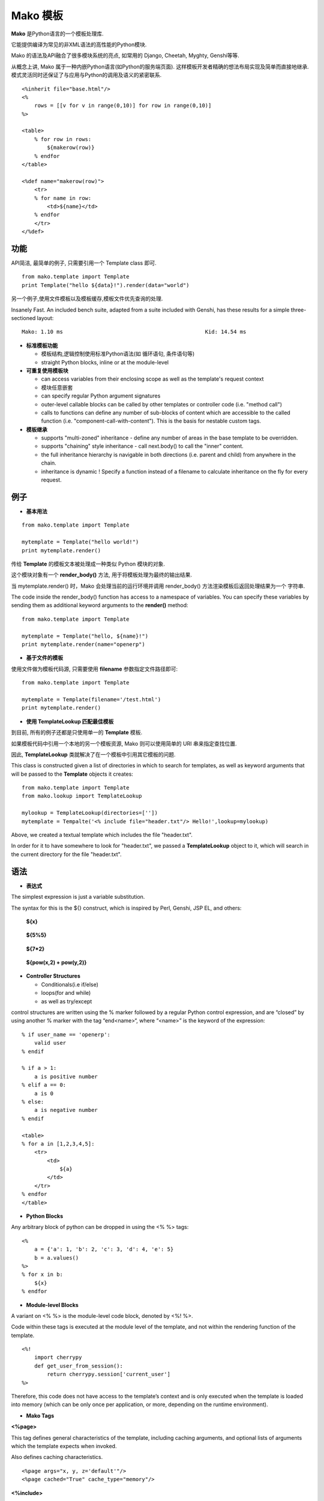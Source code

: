 .. i18n: .. _mako_template:
.. i18n: 
.. i18n: =============
.. i18n: Mako Template
.. i18n: =============
..

.. _mako_template:

=============
Mako 模板
=============

.. i18n: Mako is a template library written in Python. 
..

**Mako** 是Python语言的一个模板处理库.

.. i18n: It provides a familiar, non-XML syntax which compiles into Python modules for maximum performance.
..

它能提供编译为常见的非XML语法的高性能的Python模块.

.. i18n: Mako's syntax and API borrows from the best ideas of many others, including Django templates, Cheetah, Myghty, and Genshi. 
..

Mako 的语法及API融合了很多模块系统的亮点, 如常用的 Django, Cheetah, Myghty, Genshi等等. 

.. i18n: Conceptually, Mako is an embedded Python (i.e. Python Server Page) language, which refines the familiar ideas of 
.. i18n: componentized layout and inheritance to produce one of the most straightforward and flexible models available, 
.. i18n: while also maintaining close ties to Python calling and scoping semantics.
..

从概念上讲, Mako 属于一种内嵌Python语言(如Python的服务端页面). 这样模板开发者精确的想法布局实现及简单而直接地继承.
模式灵活同时还保证了与应用与Python的调用及语义的紧密联系.

.. i18n: ::
.. i18n: 
.. i18n: 	<%inherit file="base.html"/>
.. i18n: 	<%
.. i18n: 	    rows = [[v for v in range(0,10)] for row in range(0,10)]
.. i18n: 	%>
.. i18n: 
.. i18n: 	<table>
.. i18n: 	    % for row in rows:
.. i18n: 	        ${makerow(row)}
.. i18n: 	    % endfor
.. i18n: 	</table>
.. i18n: 
.. i18n: 	<%def name="makerow(row)">
.. i18n: 	    <tr>
.. i18n: 	    % for name in row:
.. i18n: 	        <td>${name}</td>
.. i18n: 	    % endfor
.. i18n: 	    </tr>
.. i18n: 	</%def>
..

::

	<%inherit file="base.html"/>
	<%
	    rows = [[v for v in range(0,10)] for row in range(0,10)]
	%>

	<table>
	    % for row in rows:
	        ${makerow(row)}
	    % endfor
	</table>

	<%def name="makerow(row)">
	    <tr>
	    % for name in row:
	        <td>${name}</td>
	    % endfor
	    </tr>
	</%def>

.. i18n: Features
.. i18n: ========
..

功能
========

.. i18n: Super-simple API. For basic usage, just one class, Template is needed:
..

API简洁, 最简单的例子, 只需要引用一个 Template class 即可.

.. i18n: ::
.. i18n: 
.. i18n: 	from mako.template import Template
.. i18n: 	print Template("hello ${data}!").render(data="world")
..

::

	from mako.template import Template
	print Template("hello ${data}!").render(data="world")

.. i18n: For filesystem management and template caching, add the TemplateLookup class.
..

另一个例子,使用文件模板以及模板缓存,模板文件优先查询的处理.

.. i18n: Insanely Fast. An included bench suite, adapted from a suite included with Genshi, has 
.. i18n: these results for a simple three-sectioned layout: 
..

Insanely Fast. An included bench suite, adapted from a suite included with Genshi, has 
these results for a simple three-sectioned layout: 

.. i18n: ::
.. i18n: 
.. i18n: 	Mako: 1.10 ms                                             Kid: 14.54 ms
..

::

	Mako: 1.10 ms                                             Kid: 14.54 ms

.. i18n: -	**Standard template features**
.. i18n:  
.. i18n: 	-	control structures constructed from real Python code (i.e. loops, conditionals)
.. i18n: 	-	straight Python blocks, inline or at the module-level
.. i18n: 
.. i18n: -	**Callable blocks**
.. i18n: 
.. i18n: 	-	can access variables from their enclosing scope as well as the template's request context
.. i18n: 	-	can be nested arbitrarily
.. i18n: 	-	can specify regular Python argument signatures
.. i18n: 	-	outer-level callable blocks can be called by other templates or controller code (i.e. "method call")
.. i18n: 	-	calls to functions can define any number of sub-blocks of content which are accessible to the called 
.. i18n: 		function (i.e. "component-call-with-content"). This is the basis for nestable custom tags.
.. i18n: 
.. i18n: -	**Inheritance**
.. i18n: 
.. i18n: 	-	supports "multi-zoned" inheritance - define any number of areas in the base template to be overridden.
.. i18n: 	-	supports "chaining" style inheritance - call next.body() to call the "inner" content.
.. i18n: 	-	the full inheritance hierarchy is navigable in both directions (i.e. parent and child) from anywhere in the chain.
.. i18n: 	-	inheritance is dynamic ! Specify a function instead of a filename to calculate inheritance on the fly for every request.
..

-	**标准模板功能**
 
	-	模板结构,逻辑控制使用标准Python语法(如 循环语句, 条件语句等)
	-	straight Python blocks, inline or at the module-level

-	**可重复使用模板块**

	-	can access variables from their enclosing scope as well as the template's request context
	-	模块任意嵌套
	-	can specify regular Python argument signatures
	-	outer-level callable blocks can be called by other templates or controller code (i.e. "method call")
	-	calls to functions can define any number of sub-blocks of content which are accessible to the called 
		function (i.e. "component-call-with-content"). This is the basis for nestable custom tags.

-	**模板继承**

	-	supports "multi-zoned" inheritance - define any number of areas in the base template to be overridden.
	-	supports "chaining" style inheritance - call next.body() to call the "inner" content.
	-	the full inheritance hierarchy is navigable in both directions (i.e. parent and child) from anywhere in the chain.
	-	inheritance is dynamic ! Specify a function instead of a filename to calculate inheritance on the fly for every request.

.. i18n: Examples
.. i18n: ========
..

例子
========

.. i18n: -	**Basic Usage**
..

-	**基本用法**

.. i18n: ::
.. i18n: 
.. i18n: 	from mako.template import Template
.. i18n: 
.. i18n: 	mytemplate = Template("hello world!")
.. i18n: 	print mytemplate.render()
..

::

	from mako.template import Template

	mytemplate = Template("hello world!")
	print mytemplate.render()

.. i18n: The text argument to **Template** is **compiled** into a Python module representation.
..

传给 **Template** 的模板文本被处理成一种类似 Python 模块的对象.

.. i18n: This module contains a function called render_body(),which produces the output of the template.
..

这个模块对象有一个 **render_body()** 方法, 用于将模板处理为最终的输出结果.

.. i18n: When mytemplate.render() is called, Mako sets up a runtime environment for the template and calls 
.. i18n: the render_body() function, capturing the output into a buffer and returning its string contents.
..

当 mytemplate.render() 时，Mako 会处理当前的运行环境并调用 render_body() 方法渲染模板后返回处理结果为一个
字符串.

.. i18n: The code inside the render_body() function has access to a namespace of variables. You can specify 
.. i18n: these variables by sending them as additional keyword arguments to the **render()** method:
..

The code inside the render_body() function has access to a namespace of variables. You can specify 
these variables by sending them as additional keyword arguments to the **render()** method:

.. i18n: ::
.. i18n: 
.. i18n: 	from mako.template import Template
.. i18n: 
.. i18n: 	mytemplate = Template("hello, ${name}!")
.. i18n: 	print mytemplate.render(name="openerp")
..

::

	from mako.template import Template

	mytemplate = Template("hello, ${name}!")
	print mytemplate.render(name="openerp")

.. i18n: -	**Using File-based Templates**
..

-	**基于文件的模板**

.. i18n: A **Tempalte** can also load its template source code from a file, using the filename keyword argument:
..

使用文件做为模板代码源, 只需要使用 **filename** 参数指定文件路径即可:

.. i18n: ::
.. i18n: 
.. i18n: 	from mako.template import Template
.. i18n: 
.. i18n: 	mytemplate = Template(filename='/test.html')
.. i18n: 	print mytemplate.render()
..

::

	from mako.template import Template

	mytemplate = Template(filename='/test.html')
	print mytemplate.render()

.. i18n: -	**Using TemplateLookup**
..

-	**使用 TemplateLookup 匹配最佳模板**

.. i18n: All of the examples thus far have dealt with the usage of a single **Template** object.
..

到目前, 所有的例子还都是只使用单一的 **Template** 模板.

.. i18n: If the code within those templates tries to locate another template resource, 
.. i18n: it will need some way to find them, using simple URI strings.	
..

如果模板代码中引用一个本地的另一个模板资源, Mako 则可以使用简单的 URI 串来指定查找位置.

.. i18n: For this need, the resolution of other templates from within a template is accomplished by the **TemplateLookup** class. 
..

因此, **TemplateLookup** 类就解决了在一个模板中引用其它模板的问题.

.. i18n: This class is constructed given a list of directories in which to search for templates, as well as keyword arguments 
.. i18n: that will be passed to the **Template** objects it creates:
..

This class is constructed given a list of directories in which to search for templates, as well as keyword arguments 
that will be passed to the **Template** objects it creates:

.. i18n: ::
.. i18n: 
.. i18n: 	from mako.template import Template
.. i18n: 	from mako.lookup import TemplateLookup
.. i18n: 
.. i18n: 	mylookup = TemplateLookup(directories=[''])
.. i18n: 	mytemplate = Tempalte('<% include file="header.txt"/> Hello!',lookup=mylookup)
..

::

	from mako.template import Template
	from mako.lookup import TemplateLookup

	mylookup = TemplateLookup(directories=[''])
	mytemplate = Tempalte('<% include file="header.txt"/> Hello!',lookup=mylookup)

.. i18n: Above, we created a textual template which includes the file "header.txt". 
..

Above, we created a textual template which includes the file "header.txt". 

.. i18n: In order for it to have somewhere to look for "header.txt", we passed a **TemplateLookup** object to it, 
.. i18n: which will search in the current directory  for the file "header.txt".
..

In order for it to have somewhere to look for "header.txt", we passed a **TemplateLookup** object to it, 
which will search in the current directory  for the file "header.txt".

.. i18n: Syntax
.. i18n: ======
..

语法
======

.. i18n: -	**Expression Substitution**
..

-	**表达式**

.. i18n: The simplest expression is just a variable substitution.
..

The simplest expression is just a variable substitution.

.. i18n: The syntax for this is the ${} construct, which is inspired by Perl, Genshi, JSP EL, and others:
..

The syntax for this is the ${} construct, which is inspired by Perl, Genshi, JSP EL, and others:

.. i18n:     **${x}**
..

    **${x}**

.. i18n:     **${5%5}**
..

    **${5%5}**

.. i18n:     **${7*2}**
..

    **${7*2}**

.. i18n:     **${pow(x,2) + pow(y,2)}**
..

    **${pow(x,2) + pow(y,2)}**

.. i18n: -	**Controller Structures**
.. i18n: 
.. i18n: 	-	Conditionals(i.e if/else)
.. i18n: 
.. i18n: 	-	loops(for and while)
.. i18n: 
.. i18n: 	-	as well as try/except
..

-	**Controller Structures**

	-	Conditionals(i.e if/else)

	-	loops(for and while)

	-	as well as try/except

.. i18n: control structures are written using the % marker followed by a regular Python control expression, 
.. i18n: and are “closed” by using another % marker with the tag “end<name>“, where “<name>” is the keyword of the expression:
..

control structures are written using the % marker followed by a regular Python control expression, 
and are “closed” by using another % marker with the tag “end<name>“, where “<name>” is the keyword of the expression:

.. i18n: ::
.. i18n: 
.. i18n: 	% if user_name == 'openerp':
.. i18n: 	    valid user
.. i18n: 	% endif
.. i18n: 
.. i18n: 	% if a > 1:
.. i18n: 	    a is positive number
.. i18n: 	% elif a == 0:
.. i18n: 	    a is 0
.. i18n: 	% else:
.. i18n: 	    a is negative number
.. i18n: 	% endif
.. i18n: 
.. i18n: 	<table>
.. i18n: 	% for a in [1,2,3,4,5]:
.. i18n: 	    <tr>
.. i18n: 	        <td>
.. i18n: 	            ${a}
.. i18n: 	        </td>
.. i18n: 	    </tr>
.. i18n: 	% endfor
.. i18n: 	</table>
..

::

	% if user_name == 'openerp':
	    valid user
	% endif

	% if a > 1:
	    a is positive number
	% elif a == 0:
	    a is 0
	% else:
	    a is negative number
	% endif

	<table>
	% for a in [1,2,3,4,5]:
	    <tr>
	        <td>
	            ${a}
	        </td>
	    </tr>
	% endfor
	</table>

.. i18n: -	**Python Blocks**
..

-	**Python Blocks**

.. i18n: Any arbitrary block of python can be dropped in using the <% %> tags:
..

Any arbitrary block of python can be dropped in using the <% %> tags:

.. i18n: ::
.. i18n: 
.. i18n: 	<%
.. i18n: 	    a = {'a': 1, 'b': 2, 'c': 3, 'd': 4, 'e': 5}
.. i18n: 	    b = a.values()
.. i18n: 	%>
.. i18n: 	% for x in b:
.. i18n: 	    ${x}
.. i18n: 	% endfor
..

::

	<%
	    a = {'a': 1, 'b': 2, 'c': 3, 'd': 4, 'e': 5}
	    b = a.values()
	%>
	% for x in b:
	    ${x}
	% endfor

.. i18n: -	**Module-level Blocks**
..

-	**Module-level Blocks**

.. i18n: A variant on <% %> is the module-level code block, denoted by <%! %>.
..

A variant on <% %> is the module-level code block, denoted by <%! %>.

.. i18n: Code within these tags is executed at the module level of the template, and not within the rendering function of the template.
..

Code within these tags is executed at the module level of the template, and not within the rendering function of the template.

.. i18n: ::
.. i18n: 
.. i18n: 	<%!
.. i18n: 	    import cherrypy
.. i18n: 	    def get_user_from_session():
.. i18n: 	        return cherrypy.session['current_user']
.. i18n: 	%>
..

::

	<%!
	    import cherrypy
	    def get_user_from_session():
	        return cherrypy.session['current_user']
	%>

.. i18n: Therefore, this code does not have access to the template’s context and is only executed when the template is loaded into 
.. i18n: memory (which can be only once per application, or more, depending on the runtime environment).
..

Therefore, this code does not have access to the template’s context and is only executed when the template is loaded into 
memory (which can be only once per application, or more, depending on the runtime environment).

.. i18n: -	**Mako Tags**
..

-	**Mako Tags**

.. i18n: **<%page>**
..

**<%page>**

.. i18n: This tag defines general characteristics of the template, including caching arguments, and optional lists of arguments which the template expects when invoked.
..

This tag defines general characteristics of the template, including caching arguments, and optional lists of arguments which the template expects when invoked.

.. i18n: Also defines caching characteristics.
..

Also defines caching characteristics.

.. i18n: ::
.. i18n: 
.. i18n: 	<%page args="x, y, z='default'"/>
.. i18n: 	<%page cached="True" cache_type="memory"/>
..

::

	<%page args="x, y, z='default'"/>
	<%page cached="True" cache_type="memory"/>

.. i18n: **<%include>**
..

**<%include>**

.. i18n: just accepts a file argument and calls in the rendered result of that file:
..

just accepts a file argument and calls in the rendered result of that file:

.. i18n: Also accepts arguments which are available as <%page> arguments in the receiving template:
..

Also accepts arguments which are available as <%page> arguments in the receiving template:

.. i18n: ::
.. i18n: 
.. i18n: 	<%include file="header.mako"/>
.. i18n: 	    Welcome to OpenERP
.. i18n: 	<%include file="footer.mako"/>
.. i18n: 
.. i18n: 	<%include file="toolbar.html" args="current_section='members', username='ed'"/>
..

::

	<%include file="header.mako"/>
	    Welcome to OpenERP
	<%include file="footer.mako"/>

	<%include file="toolbar.html" args="current_section='members', username='ed'"/>

.. i18n: **<%inherit>**
..

**<%inherit>**

.. i18n: Inherit allows templates to arrange themselves in inheritance chains.
..

Inherit allows templates to arrange themselves in inheritance chains.

.. i18n: When using the %inherit tag, control is passed to the topmost inherited template first, which 
.. i18n: then decides how to handle calling areas of content from its inheriting templates.
..

When using the %inherit tag, control is passed to the topmost inherited template first, which 
then decides how to handle calling areas of content from its inheriting templates.

.. i18n: ::
.. i18n: 
.. i18n: 	<%inherit file="index.mako"/>
..

::

	<%inherit file="index.mako"/>

.. i18n: **<%def>**
..

**<%def>**

.. i18n: The %def tag defines a Python function which contains a set of content, that can be called at some other point in the template.
..

The %def tag defines a Python function which contains a set of content, that can be called at some other point in the template.

.. i18n: The %def tag is a lot more powerful than a plain Python def, as the Mako compiler provides many extra services 
.. i18n: with %def that you wouldn’t normally have, such as the ability to export defs as template “methods”, 
.. i18n: automatic propagation of the current Context, buffering/filtering/caching flags, and def calls with content, 
.. i18n: which enable packages of defs to be sent as arguments to other def calls (not as hard as it sounds).
..

The %def tag is a lot more powerful than a plain Python def, as the Mako compiler provides many extra services 
with %def that you wouldn’t normally have, such as the ability to export defs as template “methods”, 
automatic propagation of the current Context, buffering/filtering/caching flags, and def calls with content, 
which enable packages of defs to be sent as arguments to other def calls (not as hard as it sounds).

.. i18n: ::
.. i18n: 
.. i18n: 	<%def name="my_function(x)">
.. i18n: 	    this is function ${x}
.. i18n: 	<%def>
..

::

	<%def name="my_function(x)">
	    this is function ${x}
	<%def>

.. i18n: **<%namespace>**
..

**<%namespace>**

.. i18n: %namespace is Mako’s equivalent of Python’s import statement.
..

%namespace is Mako’s equivalent of Python’s import statement.

.. i18n: It allows access to all the rendering functions and metadata of other template files, plain Python modules, 
.. i18n: as well as locally defined “packages” of functions.	
..

It allows access to all the rendering functions and metadata of other template files, plain Python modules, 
as well as locally defined “packages” of functions.	

.. i18n: ::
.. i18n: 
.. i18n: 	<%namespace file="test.mako" import="*"/>
..

::

	<%namespace file="test.mako" import="*"/>

.. i18n: **<%doc>**
..

**<%doc>**

.. i18n: handles multiline comments:
..

handles multiline comments:

.. i18n: ::
.. i18n: 
.. i18n: 	<%doc>
.. i18n: 	    Multi line comments
.. i18n: 	    Using doc tag
.. i18n: 	</%doc>
..

::

	<%doc>
	    Multi line comments
	    Using doc tag
	</%doc>

.. i18n: For More Details visit the documentation: http://www.makotemplates.org/docs/index.html
..

For More Details visit the documentation: http://www.makotemplates.org/docs/index.html
